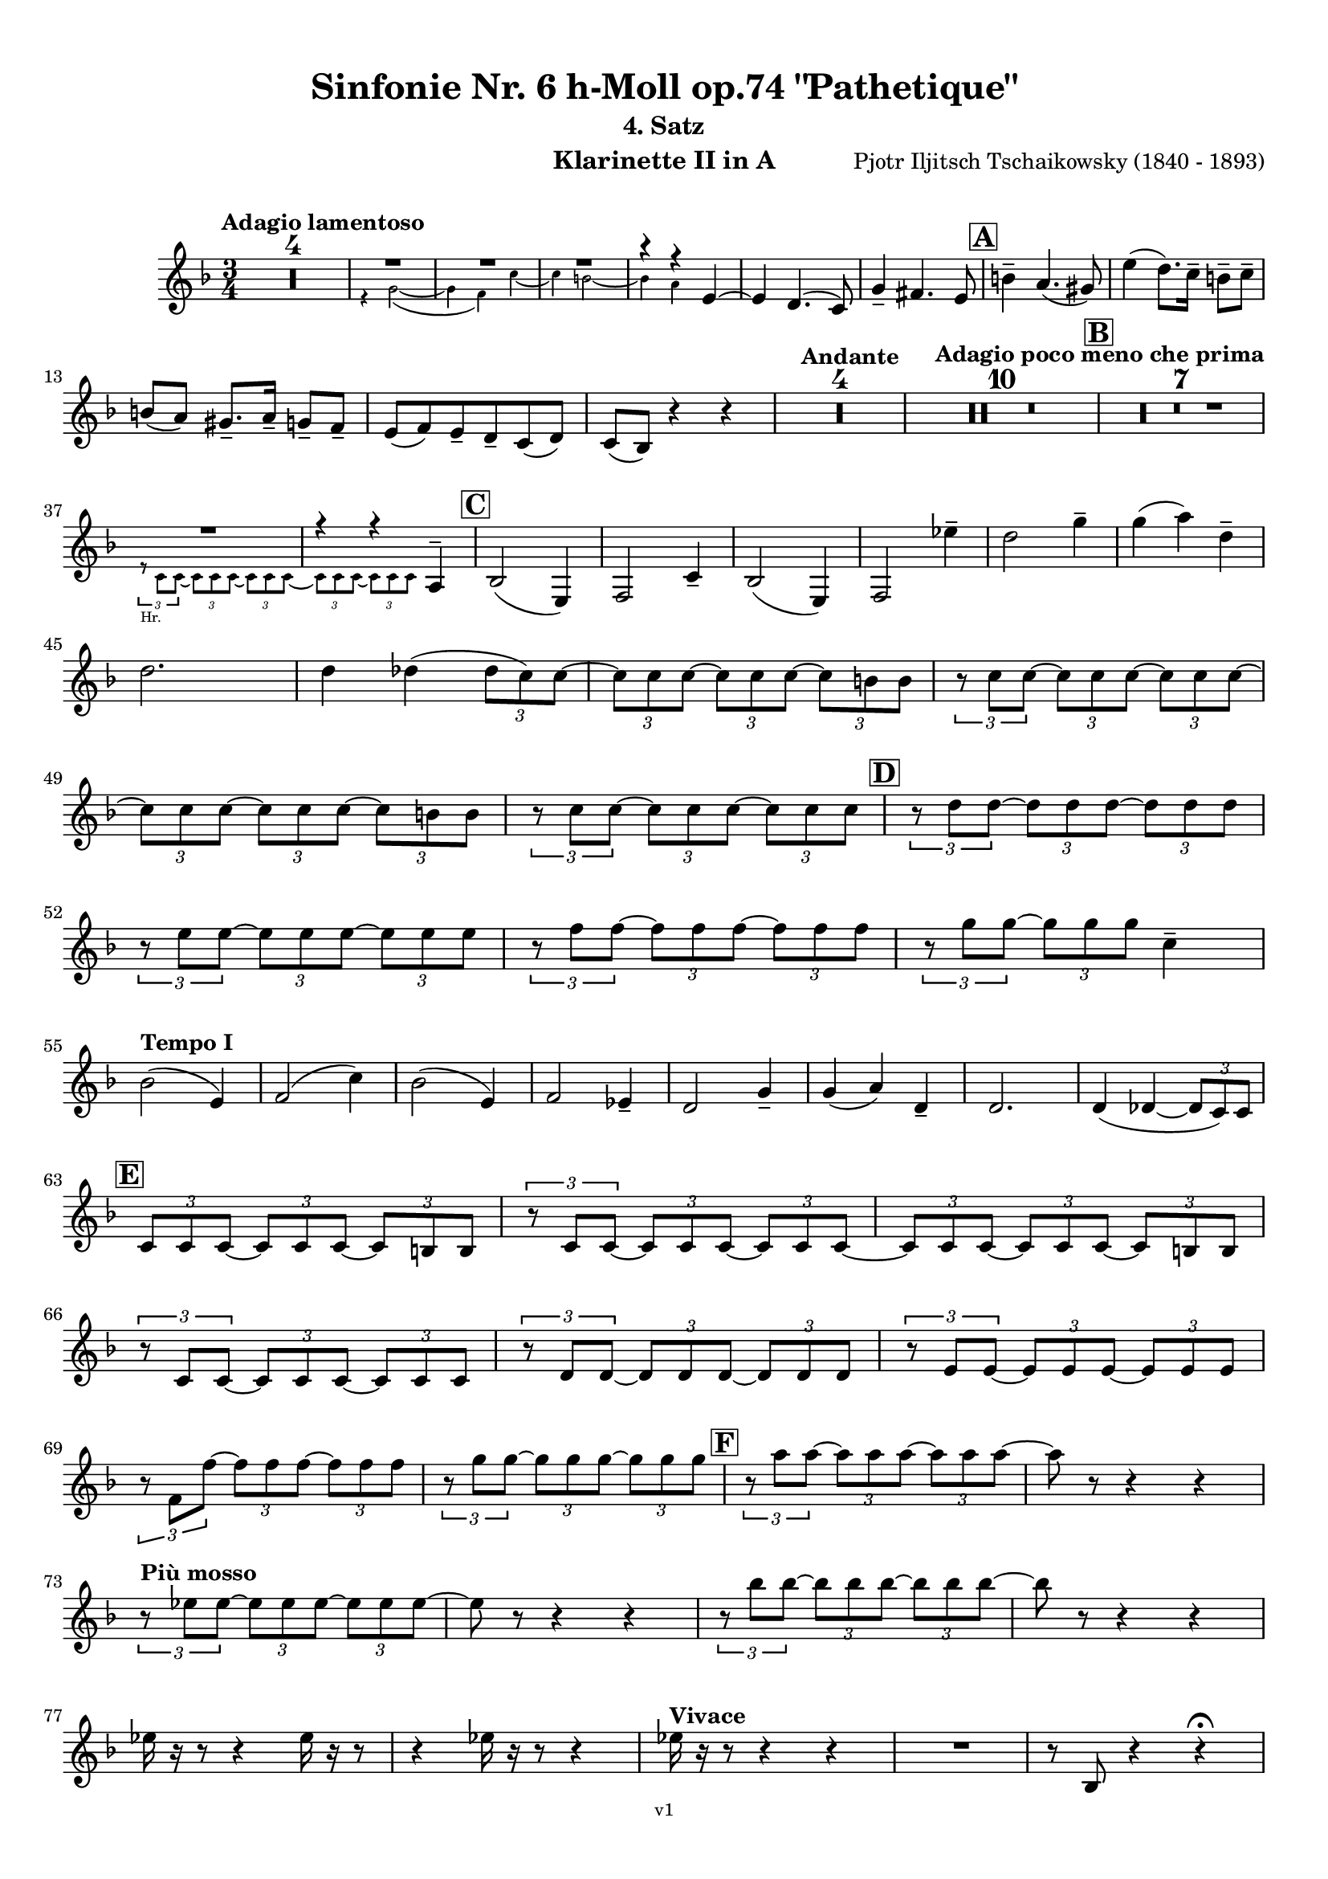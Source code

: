 \version "2.24.1"
\language "deutsch"

\paper {
    top-margin = 10\mm
    bottom-margin = 10\mm
    left-margin = 10\mm
    right-margin = 10\mm
    ragged-last = ##f
    % Avoid subsitution of "Nr." by a typographic sign
    #(add-text-replacements!
    `(("Nr." . ,(format #f "N~ar." (ly:wide-char->utf-8 #x200C)))))
}

\header {
  title = "Sinfonie Nr. 6 h-Moll op.74 \"Pathetique\""
  subtitle = ""
  composerShort = "Pjotr Iljitsch Tschaikowsky"
  composer = "Pjotr Iljitsch Tschaikowsky (1840 - 1893)"
  version = "v1"
}

% Adapt this for automatic line-breaks
% mBreak = {}
% pBreak = {}
mBreak = { \break }
pBreak = { \pageBreak }
#(set-global-staff-size 18)

% Just to make it easier to add rehearsal marks
rMark = { \mark \default }

% Useful snippets
pCresc = _\markup { \dynamic p \italic "cresc." }
mfDim = _\markup { \dynamic mf \italic "dim." }
fCantabile = _\markup { \dynamic f \italic "cantabile" }
smorz = _\markup { \italic "smorz." }
sempreFf = _\markup { \italic "sempre" \dynamic ff }
ffSempre = _\markup { \dynamic ff \italic "sempre" }
sempreFff = _\markup { \italic "sempre" \dynamic fff }
pocoF = _\markup { \italic "poco" \dynamic f }
ffz = _\markup { \dynamic { ffz } } 
ffp = _\markup { \dynamic { ffp } } 
crescMolto = _\markup { \italic "cresc. molto" }
pMoltoCresc = _\markup { \dynamic p \italic "molto cresc." }
sempreCresc = _\markup { \italic "sempre cresc." }
ppEspr = _\markup { \dynamic pp \italic "espr." }
ppiuEspress = _\markup { \dynamic p \italic "più espress." }
pocoCresc = _\markup { \italic "poco cresc." }
espress = _\markup { \italic "espress." }
mfEspress = _\markup { \dynamic mf \italic "espress." }
pEspress = _\markup { \dynamic p \italic "espress." }
string = ^\markup { \italic "string." }
stringendo = ^\markup { \italic "stringendo" }
pocoString = ^\markup { \italic "poco string." }
sempreStringendo = ^\markup { \italic "sempre stringendo" }
sempreString = ^\markup { \italic "sempre string." }
tuttaForza = _\markup { \italic "tutta forza" }
allargando = _\markup { \italic "allargando" }
pocoMenoMosso = ^\markup {\italic \bold {"Poco meno mosso."} }
rit = ^\markup {\italic {"rit."} }
rall = ^\markup {\italic {"rall."} }
riten = ^\markup {\italic {"riten."} }
ritATempo = ^\markup { \center-align \italic {"  rit. a tempo"} }
aTempo = ^\markup { \italic {"a tempo"} }
moltoRit = ^\markup { \italic {"molto rit."} }
pocoRit = ^\markup {\italic {"poco rit."} }
pocoRiten = ^\markup {\italic {"poco riten."} }
sec = ^\markup {\italic {"sec."} }
pocoRall = ^\markup {\italic {"poco rall."} }
pocoAPocoRall = ^\markup {\italic {"poco a poco rall."} }
pocoAPocoAccel = ^\markup {\italic {"poco a poco accel."} }
pocoAPocoAccelAlD = ^\markup {\italic {"poco a poco accel. al D"} }
sempreAccel = ^\markup {\italic {"sempre accel."} }
solo = ^\markup { "Solo" }
piuF = _\markup { \italic "più" \dynamic f }
piuP = _\markup { \italic "più" \dynamic p }
lento = ^\markup { \italic "Lento" }
accel = ^\markup { \bold { "accel." } }
tempoPrimo = ^\markup { \italic { "Tempo I" } }

% Adapted from http://lsr.di.unimi.it/LSR/Snippet?id=655
% Make title, subtitle, instrument appear on pages other than the first
#(define (part-not-first-page layout props arg)
   (if (not (= (chain-assoc-get 'page:page-number props -1)
               (ly:output-def-lookup layout 'first-page-number)))
       (interpret-markup layout props arg)
       empty-stencil))

\paper {
  oddHeaderMarkup = \markup
  \fill-line {
    " "
    \on-the-fly #part-not-first-page \fontsize #-1.0 \concat {
      \fromproperty #'header:composerShort
      "     -     "
      \fromproperty #'header:title
      "     -     "
      \fromproperty #'header:instrument
    }
    \if \should-print-page-number \fromproperty #'page:page-number-string
  }
  evenHeaderMarkup = \markup
  \fill-line {
    \if \should-print-page-number \fromproperty #'page:page-number-string
    \on-the-fly #part-not-first-page \fontsize #-1.0 \concat {
      \fromproperty #'header:composerShort
      "     -     "
      \fromproperty #'header:title
      "     -     "
      \fromproperty #'header:instrument
    }
    " "
  }
  oddFooterMarkup = \markup
  \fill-line \fontsize #-2.0 {
    " "
    \fromproperty #'header:version
    " "
  }
  % Distance between title stuff and music
  markup-system-spacing.basic-distance = #4
  markup-system-spacing.minimum-distance = #4
  markup-system-spacing.padding = #4
  % Distance between music systems
  system-system-spacing.basic-distance = #13
  system-system-spacing.minimum-distance = #13
  % system-system-spacing.padding = #10
  }

\layout {
  \context {
    \Staff
    % This allows the use of \startMeasureCount and \stopMeasureCount
    % See https://lilypond.org/doc/v2.23/Documentation/snippets/repeats#repeats-numbering-groups-of-measures
    \consists #Measure_counter_engraver
    % \RemoveAllEmptyStaves
  }
}

% ---------------------------------------------------------

tschaikowsky_I_clarinet_II = {
  \set Score.rehearsalMarkFormatter = #format-mark-box-alphabet
  \accidentalStyle Score.modern-cautionary
  \defaultTimeSignature
  \compressEmptyMeasures
  \time 4/4
  \tempo "Adagio"
  \key f \major
  \clef violin
  \relative c' {
    % cl2 p1 1
    R1*9 |
    <<
      {
        \override MultiMeasureRest.staff-position = #2
        R1 |
        R1 |
        R1 |
        R1 |
        \revert MultiMeasureRest.staff-position
      }
      \\
      \new CueVoice {
        \stemUp
        r2 r4 f,8(_"Viola" g) |
        a1~ |
        a8 r r4 r4 h_"Klar.I" |
        cis2.~ cis8 r |
      }
    >>
    r2 r4 d |
    g,2~ g8 r8 r4 |
    R1 |
    R1 |
    R1\fermata |
    \mBreak
    
    % cl2 p1 19
    R1*4 |
    \tempo "Allegro non troppo"
    r2
    <<
      \voiceTwo
      {
        \stemUp
        f4\rest f8-.( g-.) |
      }
      \\
      \new CueVoice {
        \stemUp
        r16 a'_"Fl.I" h cis s4 |
      }
    >>
    gis,4( a8) r r4 f16( e f g) |
    gis4( a8) r r4 r8 e' |
    r8 f r b, r c r a |
    \mBreak
    
    % cl2 p1 27
    r8 b r g8~ g r r4 |
    r4 r8 g8~ g b~ b r |
    R1 |
    \time 2/4
    R2 |
    \rMark
    \time 4/4
    R1*17 |
    <<
      {
        \override MultiMeasureRest.staff-position = #-6
        R1 |
        \override MultiMeasureRest.staff-position = #-8
        R1 |
        \revert MultiMeasureRest.staff-position
      }
      \\
      \new CueVoice {
        \voiceOne \stemUp 
        s2 s8 e'(^"Klar.I" d c |
        h) a( g fis e) d( c h) |
      }
    >>
    \mBreak
    
    % cl2 p1 50
    \rMark
    <<
      \voiceTwo {
        \override MultiMeasureRest.staff-position = #-6
        R1 |
        R1 |
        R1 |
        R1 |
        r2 r16 g''-. g-. g-. g-. g-. e-. e-. |
        \revert MultiMeasureRest.staff-position
      }
      \\
      \new CueVoice {
        \voiceOne \stemUp
        h16( c h c h c h c) h8 r r4 |
        r2 r8 e(^"Fl." g h) |
        dis,8-.( fis-.) h4~ h8 r8 r4 |
        r2 r8 e,( g h) |
        dis,8-.( fis-.) h4~ h8 s8 s4 |
      }
    >>
    d,8-- g,-- fis-- r r16 c'-. c-. c-. c-. c-. a-. a-. |
    \mBreak
    
    % cl2 p1 56
    g8-- e-- d-- r r16 d-. d-. d-. d( h') g-. g-. |
    fis8-- fis'-- ais,-- r r16 e'-. e-. e-. e-. e-. cis-. cis-. |
    h8-- g-- fis-- r r2 |
    R1*3 |
    \mBreak
    
    % cl2 p1 62
    r2 r16 d'-. d-. d-. d-. d-. h-. h-. |
    \rMark
    a8-- dis,-- cis-- r r16 g'-. g-. g-. g-. g-. e-. e-. |
    d8-- h-- a-- r r16 d'-. d-. d-. d( fis) d-. d-. |
    \mBreak
    
    % cl2 p1 65
    cis8-- g-- f-- r r16 h-. h-. h-. h-. h-. gis-. gis-. |
    fis8-- d-- cis-- r r16 fis fis fis fis( a) gis fis |
    \tempo "Un poco animando"
    eis2( fis8) r r4 |
    r2 r16 a a a a( c) h a |
    \mBreak
    
    % cl2 p1 69
    gis2( a8) r r4 |
    r2 r4 r16 es''( d c) |
    as16( g f es) d( c as g) r4 r16 es''( d c) |
    as16( g f es) d( c as g) r4 c'16( es d c) |
    \mBreak
    
    % cl2 p1 73
    \tempo "Un poco più animato"
    r4 c,16( es d c) r4 c'16( es d c) |
    r4 c,16( es d c) fis,4( g8) r |
    fis4( g8) r dis4( e8) r |
    dis4( e8) r r2 |
    \mBreak
    
    % cl2 p1 77
    \rMark
    r2 e,4~ e8 r |
    e4~ e8 r r4 e~ |
    e4~ e8 r r4 e4~ |
    e8 r r4 r2 |
    R1*3 |
    R1*3 |
    R1 |
    R1\fermata |
    \mBreak

    % cl2 p2 89
    \tempo "Andante"
    <<
      \voiceTwo {
        \override MultiMeasureRest.staff-position = #-6
        R1 |
        R1 |
        R1 |
        \stemUp
        r2 g( |
        f8) r r4 fis2 |
        \revert MultiMeasureRest.staff-position
      }
      \\
      \new CueVoice {
        \voiceOne \stemUp
        r2 r8 a''( g f) |
        d8( c a c) f4.( d8) |
        c2~ c8 a'( g f) |
        c8( a f a) s2 |
        s1 |
      }
    >>
    g,2 e |
    f2 a'~ |
    a8 r r4 r2 |
    r2 fis, |
    g2 e |
    \mBreak
    
    % cl2 p2 99
    f2 a'~ |
    a8 r r4 r2 |
    \bar "||"
    \tempo "Moderato mosso"
    R1*5 |
    a,4~ \tuplet 3/2 { a8 h( cis } \tuplet 3/2 { d) d-.( e-.) } \tuplet 3/2 { f16( g a } \tuplet 3/2 { h c cis } |
    d8) r r4 r2 |
    R1 |
    \mBreak
    
    % cl2 p2 109
    \rMark
    R1*5 |
    e,,4~ \tuplet 3/2 { e8 fis( gis } \tuplet 3/2 { a) a--( h--) } \tuplet 3/2 { c16( d e } \tuplet 3/2 { fis g gis } |
    a8) r r4 r2 |
    R1 |
    \rMark
    d,4~ \tuplet 3/2 { d8 e( fis } \tuplet 3/2 { g) g--( a-- } \tuplet 3/2 { h-- c-- cis--) } |
    \mBreak
    
    % cl2 p2 118
    d4~( d16 h g d h8) r r4 |
    d4~ \tuplet 3/2 { d8 e( fis } \tuplet 3/2 { g) g--( a-- } \tuplet 3/2 { b-- c-- cis--) } |
    d4~( d16 b g d b8) r r4 |
    R1 |
    \mBreak
    
    % cl2 p2 122
    c'4~( c16 g f c) g''4~( g16 c, g e) |
    d2 \tuplet 6/4 { d16( e d e d cis } d8) r |
    r2 f'4~( f16 c f, c) |
    r8 f'~( f16 c a c,) r8 f'~( f16 c f, c) |
    \mBreak
    
    % cl2 p2 126
    r8 b''~( b16 e, b e,) r8 b''~( b16 e, b e,) |
    r4 b'( a g) |
    f4( e2) d4( |
    des2 c4~ c8) r\fermata |
    \bar "||" 
    \mBreak
    
    % cl2 p2 130
    \tempo "Andante"
    \time 12/8
    r8 a a a a a a4.~ a8 r r |
    r8 f' f f f f r d d d d f |
    r8 f f f f f f r r r4 r8 |
    r8 c c c c c r g' g g g g |
    \mBreak
    
    % cl2 p2 134
    r8 a a a a r c2. |
    b8 b b b b b b2. |
    a8 a a a a a d,2. |
    c8 c c c c c e2.
    \mBreak
    
    % cl2 p2 138
    r8 a a a a r c2. |
    b8 b b b b b b2. |
    a8 a a a a a d,2. |
    c8 c c c c c e2.
    \mBreak
    
    % cl2 p2 142
    \tempo "Moderato assai"
    r8 f f f f f f4. fis |
    \time 4/4 
    fis4( g) d( e) |
    e4( f) f( fis) |
    g4( h) d,( e) |
    \rMark
    f4( a) f( fis) |
    fis( g) d( e) |
    \mBreak
    
    % cl2 p2 148
    e4( f) f( fis) |
    g4( h) d,( e |
    f8) r r4 r2 |
    R1
    R1*2 |
    \tempo "Adagio mosso"
    R1*4 |
    <<
      \voiceTwo {
        \override MultiMeasureRest.staff-position = #2
        R1 |
        R1 |
        \override MultiMeasureRest.staff-position = #4
        R1\fermata |
        \revert MultiMeasureRest.staff-position
      }
      \\
      \new CueVoice {
        \stemUp
        c2~_"Klar.I" c8 a'( g f) |
        c2~ c8 a'( g f) |
        d8 c a f \clef bass d(_"Fag.I" b g e)\fermata | \clef violin
      }
    >>
    \bar "||"
    \mBreak
    
    % cl2 p3 161
    \tempo "Allegro vivo"
    \key c \major
    b''''8 r r4 b,,16 b b8~ b4~ |
    b8 a gis a b r r4 |
    a8 r gis r r4 r8 gis |
    a8 r b r r4 b'8( ges') |
    \mBreak
    
    % cl2 p3 165
    b,8 r r4 b,16 b b8~ b4~ |
    b8 a gis a b r r4 |
    a8 r b r r4 r8 b |
    a8 r g r r4 b'8( g') |
    \mBreak
    
    % cl2 p3 169
    f8 r r4 \tuplet 3/2 { f16 f f } f8~ f4~ |
    f8 g,,f g as as r4 |
    \rMark
    R1 |
    r2 r4 r8 f''~ f4. f8~ f4. f8~ |
    \mBreak
    
    % cl2 p3 174
    f8 r r4 r2 |
    r4 r8 f,( as,) r r4 |
    r4 r8 f'( as,) r r4 |
    R1 |
    d''8 r8 r4 r2 |
    R1 |
    r4 es,8-. c( b) c~ c g'~ |
    \mBreak
    
    % cl2 p3 181
    g4. g8~ g4. g8~ |
    g8 r8 r4 r2 |
    \rMark
    r4 r8 g ( b,) r r4 |
    r4 r8 g'( b,) r r4 |
    r2 r4 c16( f e c) |
    \mBreak
    
    % cl2 p3 186
    d16( g f d) e( a g e) f( b a f e8) r |
    r2 r4 a,16( d c a) |
    b( e d b) c( f e c) d( g f d) cis( gis' fis cis) |
    \mBreak
    
    % cl2 p3 189
    \repeat unfold 4 { cis16( gis' fis cis) } |
    \repeat unfold 4 { cis16( gis' fis cis) } |
    \mBreak
    
    % cl2 p3 191
    \repeat unfold 4 { cis16( gis' fis cis) } |
    \repeat unfold 4 { fis16( h ais fis) } |
    \mBreak
    
    % cl2 p3 193
    \repeat unfold 3 { fis16( h ais fis) } f( b as f) |
    \repeat unfold 4 { f16( b as f) }
    \mBreak
    
    % cl2 p3 195
    \repeat unfold 4 { as16( des c as) }
    \repeat unfold 2 { f16( b as f) } \repeat unfold 2 { c( g' f c) }
    \mBreak
    
    % cl2 p3 197
    \repeat unfold 2 { as16( des c as) } f( b as f) c( g' f c) |
    \mark #11
    as16( des c as) f( b as f) c'( g' f c) as( des c as |
    f8) r r4 r2 |
    R1*5 |
    \mBreak
    
    % cl2 p4 205
    r2 \tuplet 7/4 { e''16( f g as b c des } e8) r |
    <<
      \voiceOne {
        \override MultiMeasureRest.staff-position = #2
        R1 |
        R1 |
        R1 |
        \override MultiMeasureRest.staff-position = #0
        r2 r4 r8. a,,,16 |
        \revert MultiMeasureRest.staff-position
      }
      \\
      \new CueVoice {
        \stemUp
        as2_"Pos.II" g |
        f2_"Fag.II" g4~ g8. ces16 |
        ces2 b2 |
        as2 b4~ b8. s16 |
      }
    >>
    a8 r b r r4 r8. c16 |
    \mBreak
    
    % cl2 p4 211
    c8 r cis r r2 |
    R1*2 |
    \rMark
    gis'4-- a-- d,-- c-- |
    d4-- a-- c-- h-- |
    e4-- a-- d,-- g-- |
    \mBreak
    
    % cl2 p4 217
    h,4-- e-- b( e8) r |
    r2 d4-- c-- |
    d4-- a-- c-- h-- |
    r4 a-- r g-- |
    r4 e-- r e-- |
    r4 e-- r e-- |
    \mBreak
    
    % cl2 p4 223
    r4 e4~ e8 r r4 |
    R1*5 |
    \rMark
    R1*9 |
    r2 e4~ e8. e16 |
    a2. fis4 |
    cis'2 his |
    \mBreak
    
    % cl2 p4 241
    cis2 h4.. h16 |
    fis'8 r eis r fis r r4 |
    \rMark
    e16( d) d8 cis16( d e d) f16( e) e8 dis16( e f e) |
    \mBreak
    
    % cl2 p4 244
    g16( f) f8 a16( g) g8 b16( a) a8 r4 |
    r4 r16 a( gis a) b( a) a8 r4 |
    r4 r16 a( gis a) b( a) a8 a16( g) g8 |
    \mBreak
    
    % cl2 p4 247
    b16( a) a8 d,16( cis) cis8 e16( d) d8 a'16( g) g8 |
    b16( a g f) e( f e d cis8) r r4 |
    r4 e'8 f g4 f8 r |
    \mBreak
    
    % cl2 p4 250
    r4 e8 f g4 f8 r |
    r4 g8 a b4 a8 r |
    r4 g8 a b4 a8 r |
    r4 e8 f fis( gis) r4 |
    r4 e8 f fis( gis) r4 |
    \mBreak
    
    % cl2 p4 255
    r4 r8 d r e r4 |
    r4 r8 d r d r4 |
    r4 r8 c r d r4 |
    \rMark
    r4 r8 c r c r4 |
    r2 r4 es,~ |
    \mBreak
    
    % cl2 p4 260
    es4 es( d) fis,8( g |
    a8 fis) a( h c a) c( d |
    es c) es( f ges es) fis' gis |
    a8 r fis r r4 \tuplet 3/2 { fis8 gis a } |
    \mBreak
    
    % cl2 p4 264
    a8 r fis r r4 a8 h |
    c8 r a r8 r4 \tuplet 3/2 { a8 h c } |
    c8 r a r8 r4 \tuplet 3/2 { a8 h c } |
    \rMark
    \repeat tremolo 4 { c16( h) } c( h c gis) a( gis a f) |
    \mBreak
    
    % cl2 p5 268
    \repeat tremolo 4 { ges16( f) } ges( f ges d) es( d es h') |
    c16( h c h c h c gis) a( gis a gis a gis a f |
    ges8) r \tuplet 3/2 { ges,8 ges ges~ } ges8 ges r4 |
    R1 |
    \mBreak
    
    % cl2 p5 272
    r2 a,4. h8 |
    c2.( h8) r |
    c8 r \tuplet 3/2 { c8 c c~ } c8 c r4 |
    r4 \tuplet 3/2 { c8 c c } r4 r8 r |
    r4 c8 r r2 |
    \mBreak
    
    % cl2 p5 277
    \rMark
    R1*4 |
    h1~ |
    h1 |
    f'2 e~ |
    e2. e4 |
    a1~ |
    a1 |
    a,1~ |
    a1 |
    cis1~ |
    cis1
    a1~ |
    \mBreak
    
    % cl2 p5 292
    a1 |
    d2 cis2~ |
    cis1 |
    b2 a~ |
    a1 |
    R1 |
    \rMark
    R1 |
    f1~ |
    f2~ f8 r r4 |
    \mBreak
    
    % cl2 p5 301
    e1~ |
    e1~ |
    e1~ |
    e8 r r4 r2\fermata |
    \bar "||"
    \tempo "Andante como prima"
    \key d \major
    <<
      \voiceTwo {
        \stemUp
        \override MultiMeasureRest.staff-position = #-6
        R1 |
        r4 fis g8( a h cis) |
        \revert MultiMeasureRest.staff-position
      }
      \\
      \new CueVoice {
        \stemUp
        r2 r8 fis'(_"Fl.III" e d) |
        h8( a) s4 s2 |
      }
    >>
    \mBreak
    
    % cl2 p5 307
    d,4 e8. f16 fis4 g8( fis) |
    a,4-- fis-- e'-- g-- |
    fis4-- e8( d) a'2 |
    g2 g |
    fis2 h, |
    \mBreak
    
    % cl2 p5 312
    a2 h'4..( a16) |
    \rMark
    \tuplet 3/2 { a16 a,( b } \tuplet 3/2 { h c cis) } d32( dis e f fis g gis a) a4-- g8.( fis16) |
    fis4 e g-- fis8.( e16) |
    \mBreak
    
    % cl2 p5 315
    e4( d) r8 fis8( e d) |
    a8( f d' f,) h4..( a16) |
    \tempo "Tempo I"
    a2 fis' |
    g2 e |
    fis2 f4( g8 f) |
    fis2 r8 e4. |
    \mBreak
    
    % cl2 p5 321
    fis2 fis, |
    g2 e |
    fis2 f4( g8 f |
    fis8) fis4. g2( |
    \rMark
    fis8) r r4 r2 |
    \tempo "Meno"
    <<
      \voiceTwo {
        \stemUp
        \override MultiMeasureRest.staff-position = #2
        R1 |
        R1 |
        \mBreak
        
        % cl2 p5 328
        R1 |
        R1 |
        \revert MultiMeasureRest.staff-position
      }
      \\
      \new CueVoice {
        \stemUp
        r4 a_"Hr.III" as2 |
        a2~ a8 r r4 |
        a2 a |
        a2 a |
      }
    >>
    R1 |
    r2 fis |
    fis2 g |
    fis2 cis'4.. d16 |
    d2 cis4.. d16 |
    \bar "||"
    \tempo "Andante mosso"
    d4~ d8 r r2 |
    R1*4 |
    \mBreak
    
    % cl2 p5 340
    d2 d4. e8 |
    g8( fis~ fis2~ fis8) r |
    d2 d4. e8 |
    fis1 |
    d2.~ d8 d |
    d1 |
    \rMark
    R1*8 |
    R1\fermata
    \bar "|."
    \mBreak
  }
}

tschaikowsky_II_clarinet_II = {
  \set Score.rehearsalMarkFormatter = #format-mark-box-alphabet
  \accidentalStyle Score.modern-cautionary
  \defaultTimeSignature
  \compressEmptyMeasures
  \time 5/4
  \tempo "Allegro con grazia"
  \key f \major
  \clef violin
  \relative c' {
    % Do not count alternative bars in repeats
    \set Score.alternativeNumberingStyle = #'numbers
    \repeat volta 2 {
      % cl2 p6 1
      % Enforce repeat marking at beginning
      \bar ".|:"
      <<
        \voiceOne {
          \stemUp
          r2 r4 f'4( a,8) r |
        }
        \\
        \new CueVoice {
          \voiceTwo
          \stemDown
          a,4( b) \tuplet 3/2 { c8( b c) } s2 |
          
        }
      >>
      r2 r4 c'4( g8) r |
      r2 r4 c4( e,8) r |
      r2 r4 c'4( e,8) r |
      r2 r4 cis'4( a8) r |
      \mBreak
      
      % cl2 p6 6
      r2 r4 d4( f,8) r |
      r2 r4 g'4( g,8) r |
      g'8 r8 r4 r2 r4 |
      a,,4( b) \tuplet 3/2 { c8( b c } d4 e) |
      f4( d) e2. |
      \mBreak
      
      % cl2 p6 11
      c4( d) \tuplet 3/2 { e8( d e } f4 g) |
      a4( f) g2. |
      g4( a) \tuplet 3/2 { g8( a g } f4 e) |
      d8 r16 e( d8) r16 cis( d2.) |
      f4( g) \tuplet 3/2 { f8( g f } e4 d) |
      \mBreak
      
      % cl2 p6 16
      \alternative {
        \volta 1 {
          c8 r16 d( c8) r16 h( c8) r r4 r4 |
        }
        \volta 2 {
          c8 r16 d( c8) r16 h( c2~ c8) r |
        }
      }
    }
    r8 c( e g c) r r4 r4 |
    r8 c,( f a c) r r4 r4 |
    \mBreak
    
    % cl2 p6 19
    r8 c,( f a c) r r4 r4 |
    r8 c,( e g c) r r4 r4 |
    r8 c,( e g c) r r4 r4 |
    r8 c,( f a c) r r4 r4 |
    \mBreak
    
    % cl2 p6 23
    r8 e,( gis h e) r r4 r4 |
    r8 a,( c e a) r r4 r4 |
    \rMark
    e,4( b') \tuplet 3/2 { b8( a b } a4 g) |
    f8-. r16 e( f8) r16 g( f2.) |
    \mBreak
    
    % cl2 p6 27
    f4( d) f( g a) |
    a8-. r16 f( g8) r16 d( g2.) |
    e4( b') b( a g) |
    f8-. r16 e( f8) r16 g( f2.) |
    c'4( h) a2.~ |
    \mBreak
    
    % cl2 p6 32
    a8 r16 a( g8) r16 d'( c4 ~c8) r r4 |
    a,4( b) \tuplet 3/2 { c8( h c } d4 e) |
    f4( d) e2. |
    c4( d) \tuplet 3/2 { e8( d e } f4 g) |
    a4( f) g2. |
    \mBreak
    
    % cl2 p6 37
    \rMark
    b4( a) \tuplet 3/2 { g8( a g } f4 e) |
    a8-. r16 b( a8) r16 gis( a2.) |
    a4( g) \tuplet 3/2 { f8( g f } e4) d( |
    d'8) c-. b-. a-. g-. ges-. f-. e-. d-. des-. |
    \mBreak
    
    % cl2 p6 41
    c2~ c8 c~ c c~ c c~ |
    c2~ c8 c~ c c~ c c~ |
    c2~ c8 c~ c c~ c c~ |
    c2 e8 e~ e e~ e e |
    \mBreak
    
    % cl2 p6 45
    \rMark
    es4( c) \tuplet 3/2 { d8( c d } e4 f) |
    g4( es) f2. |
    es4( f8 f') \tuplet 3/2 { es8( d es } f4 fis) |
    g4( es) d2( es4) |
    \mBreak
    
    % cl2 p7 49
    f2 es c4 |
    des4 b c2. |
    c2 d2 h4 |
    c4 a4 h2. |
    c2~ c2. |
    c2 d8 r r4 r4 |
    R1*5/4*2 |
    \mBreak
    
    % cl2 p7 57
    \rMark
    \repeat volta 2 {
      d,2 cis2. |
      d2 g,2. |
      a2 b2. |
      a2 g2( f4) |
      d'2 cis2. |
      d2 g,2. |
      a2 b2. |
      a2 g2( f4) |
    }
    \mBreak
    
    % cl2 p7 65
    \rMark
    \repeat volta 2 {
      R1*5/4*5 |
      b4.( c8) des2( b4) |
      h2~ h2. |
      f''4.( g8) a2( f4) |
    }
    \rMark
    d,2 cis2. |
    d2 g,2. |
    a2 b2. |
    \mBreak
    
    % cl2 p7 76
    a2 g2( f4) |
    d'2 cis2. |
    d2 g,2. |
    a2 b2. |
    a2 g2( f4) |
    \rMark
    R1*5/4
    h4( cis \tuplet 3/2 { d8 cis d } e4 f |
    g8) r r4 r2 r4 |
    \mBreak
    
    % cl2 p7 84
    d4( e \tuplet 3/2 { f8 e f } g4 a) |
    R1*5/4
    h,4( cis \tuplet 3/2 { d8 cis d } e4 f |
    g8) r r4 r2 r4 |
    d4( e \tuplet 3/2 { f8 e f } g4 a) |
    b2~ b8 r r4 r4 |
    \mBreak
    
    % cl2 p7 90
    d,4( e \tuplet 3/2 { f8 e f } g4 gis |
    a8) r r4 r2 r4 |
    d,4( e \tuplet 3/2 { f8 e f } g4 a) |
    b2~ b8 r r4 r4 |
    d,4( e, \tuplet 3/2 { f8 e f } g4 gis |
    \mBreak
    
    % cl2 p7 95
    a8) r r4 r2 r4 |
    \rMark
    % FIXME: Duplicate of the beginning
    r2 r4 f''4( a,8) r |
    r2 r4 c4( g8) r |
    r2 r4 c4( e,8) r |
    r2 r4 c'4( e,8) r |
    r2 r4 cis'4( a8) r |
    \mBreak
    
    % cl2 p7 101
    r2 r4 d4( f,8) r |
    r2 r4 g'4( g,8) r |
    g'8 r8 r4 r2 r4 |
    \rMark
    a,,4( b) \tuplet 3/2 { c8( b c } d4 e) |
    f4( d) e2. |
    \mBreak
    
    % cl2 p7 106
    c4( d) \tuplet 3/2 { e8( d e } f4 g) |
    a4( f) g2. |
    g4( a) \tuplet 3/2 { g8( a g } f4 e) |
    d8-. r16 e( d8) r16 cis( d2.) |
    f4( g) \tuplet 3/2 { f8( g f } e4 d) |
    \mBreak
    
    % cl2 p7 111
    c8-. r16 d( c8) r16 h( c2~ c8) r |
    r8 c( e g c) r r4 r4 |
    r8 c,( f a c) r r4 r4 |
    r8 c,( f a c) r r4 r4 |
    \mBreak
    
    % cl2 p7 115
    r8 c,( e g c) r r4 r4 |
    r8 c,( e g c) r r4 r4 |
    r8 c,( f a c) r r4 r4 |
    r8 e,( gis h e) r r4 r4 |
    r8 a,( c e a) r r4 r4 |
    \mBreak
    
    % cl2 p8 120
    \mark #11
    e,4( b') \tuplet 3/2 { b8( a b } a4 g) |
    f8-. r16 e( f8) r16 g( f2.) |
    f4( d) f( g a) |
    a8-. r16 f( g8) r16 d( g2.) |
    e4( b') b( a g) |
    \mBreak
    
    % cl2 p8 125
    f8-. r16 e( f8) r16 g( f2.) |
    c'4( h) a2.~ |
    a8 r16 a( g8) r16 d'( c4 ~c8) r r4 |
    a,4( b) \tuplet 3/2 { c8( h c } d4 e) |
    f4( d) e2. |
    \mBreak
    
    % cl2 p8 130
    c4( d) \tuplet 3/2 { e8( d e } f4 g) |
    a4( f) g2. |
    \rMark
    b4( a) \tuplet 3/2 { g8( a g } f4 e) |
    a8-. r16 b( a8) r16 gis( a2.) |
    a4( g) \tuplet 3/2 { f8( g f } e4) d( |
    \mBreak
    
    % cl2 p8 135
    d'8) c-. b-. a-. g-. ges-. f-. e-. d-. des-. |
    c2~ c8 c~ c c~ c c~ |
    c2~ c8 c~ c c~ c c~ |
    c2~ c8 c~ c c~ c c~ |
    \mBreak
    
    % cl2 p8 139
    c2 e8 e~ e e~ e e |
    \rMark
    es4( c) \tuplet 3/2 { d8( c d } e4 f) |
    g4( es) f2. |
    es4( f8 f') \tuplet 3/2 { es8( d es } f4 fis) |
    g4( es) d2( es4) |
    \mBreak
    
    % cl2 p8 144
    f2 es c4 |
    des4 b c2. |
    c2 d2 h4 |
    c4 a4 h2. |
    c2~ c2. |
    c2 d8 r r4 r4 |
    R1*5/4*2 |
    \rMark
    f2 e2. |
    d2 c2. |
    \mBreak
    
    % cl2 p8 154
    b2 a2. |
    g2 f2. |
    R1*5/4*5 |
    f2~ f2. |
    R1*5/4 |
    f2~ f2. |
    \rMark
    R1*5/4*8 |
    \rMark
    R1*5/4*6 |
    R1*5/4\fermata
    \bar "|."
    \mBreak
  }
}

tschaikowsky_III_clarinet_II = {
  \set Score.rehearsalMarkFormatter = #format-mark-box-alphabet
  \accidentalStyle Score.modern-cautionary
  \defaultTimeSignature
  \compressEmptyMeasures
  \time 12/8
  \tempo "Allegro molto vivace"
  \key b \major
  \clef violin
  \relative c' {
    % c2 p8 1
    <<
      \voiceTwo {
        \stemUp
        \override MultiMeasureRest.staff-position = #-4
        R1*12/8 |
        R1*12/8 |
        \revert MultiMeasureRest.staff-position
      }
      \\
      \new CueVoice {
        \stemUp
        d'8-._"Viol.I" b-. d-. c-. h-. c-. es-. c-. es-. d-. cis-. d-. |
        es8-. f-. g-. a-. g-. f-. g-. a-. b-. a-. b-. c-. |
      }
    >>
    es,8-. a,-. es'-. a,-. es'-. a,-. es'-. b-. es-. c-. es-. c-. |
    r2. cis8( d c b ges f) |
    R1*12/8*2 |
    \mBreak

    % c2 p8 7
    c'8-. fis,-. c'-. fis,-. c'-. fis,-. c'-. g-. c-. a-. c-. a-. |
    \rMark
    r2. a8( b a g es d) |
    R1*12/8*6 |
    \rMark
    R1*12/8*8 |
    \rMark
    R1*12/8*4
    \mBreak

    % c2 p8 27
    <<
      \voiceTwo {
        \stemUp
        \override MultiMeasureRest.staff-position = #-2
        R1*12/8 |
        R1*12/8 |
        \revert MultiMeasureRest.staff-position
      }
      \\
      \new CueVoice {
        \stemUp
        f'1*12/8~_"Ob.I" |
        f8 r s8 f8 r16 f s8 fis8 r s8 g r s8 |
      }
    >>
    f,1. |
    fis4.( g8) r r r2. |
    \rMark
    r4. ais8-. cis-. fis-. g-. r r r4. |
    r4. ais,8-. cis-. fis-. g-. r r r4. |
    \mBreak
    
    % c2 p8 33
    r4. ais,,8-. cis-. fis-. g-. r r r4. |
    r4. ais,8-. cis-. fis-. g-. r r r4. |
    r4. c,8-. f-. a-. r4. c,8-. f-. a-. |
    r4. c,8-. f-. a-. r4. c,8-. f-. a-. |
    R1*12/8*2 |
    \mBreak
    
    % c2 p9 39
    es'8-. c-. es-. a,-. es'-. a,-. c-. a-. c-. a-. es'-. a,-. |
    d8( b g b f d) r2. |
    R1*12/8*2 |
    \rMark
    es'8-. c-. es-. a,-. es'-. a,-. c-. a-. c-. a-. es'-. a,-. |
    d8( b g b f d) r2. |
    R1*12/8*1 |
    \mBreak

    % c2 p9 46
    ges4. f es des4~( des16 ces |
    b8) r r r4. r2. |
    des8( es f ges f es des) r r r4. |
    R1*12/8 |
    r2. r4. cis'8 cis cis |
    \mBreak

    % c2 p9 51
    \rMark
    a8( h cis d cis h a) r r r4. |
    a,8( h cis d cis h a) r r r4. |
    R1*12/8*2 |
    \time 4/4
    d'4 d8 r16 d g,4~ g8 r |
    \mBreak

    % c2 p9 56
    fis''4 fis8 r16 fis a,8 r r4 |
    R1*2 |
    d,4 d8 r16 d g,4~ g8 r |
    fis''4 fis8 r16 fis a,8 r r4 |
    \rMark
    d,1 |
    b1 |
    d1 |
    b1 |
    \mBreak

    % c2 p9 65
    d1 |
    es1 |
    fis1 |
    b1 |
    d,8 r d,-! e,-! f-! fis-! g-! a-! |
    b8-! h-! c-! cis-! d-! e-! f-! fis-! |
    \mBreak

    % c2 p9 71
    \key g \major
    \rMark
    g8 r d r16 d g8 r d r |
    g8-. c~ c2 h8 r16 a( |
    d8) r \appoggiatura a8 g8 r16 fis-. g8-. r d r |
    g2. h8 r16 d( |
    \mBreak

    % c2 p9 75
    e8) r \appoggiatura a,8 g8 r16 fis-. g8-. r d r |
    g2~ g8 r  h8-. r16 d-. |
    g4( fis8) r16 g e4 dis8 r16 e |
    c4 h8 r16 c a4( g8) r16 a( |
    \mBreak

    % c2 p9 79
    e8) r16 fis( g8) r16 h( e8) r16 fis( g8) r16 a-. |
    h2~ h8 a16( g \tuplet 6/4 { fis16 e d c h a } |
    \rMark
    g8) r r4 r2 |
    c,8 r c r16 c16 c8 r d r16 d |
    \mBreak

    % c2 p9 83
    d8 r c r16 c h8 r a r |
    g8 r g r16 g g4( g'8) r |
    des8 r c r16 c h8 r a r |
    g8 r g r16 g g8 r \tuplet 3/2 { d'8( c h } |
    \mBreak

    % c2 p9 87
    b8) r r4 d8 r r4 |
    b8 r r4 b8( h) r4 |
    h8 h16 h h4~ h8 h16 h h4~ |
    h8 h16 h h4~ h8 h16 h dis4 |
    h4 h c gis |
    \mBreak

    % c2 p9 92
    a4 e' g, gis |
    \mark #11
    a8 r \tuplet 3/2 { c8 c c } c2~ |
    c8 r \tuplet 3/2 { h8 h h } h2~ |
    h8 r \tuplet 3/2 { h8 h h } h2~ |
    h8 r c r h r r4 |
    R1 |
    \mBreak
    
    % c2 p10 98
    r2 r4 a''( |
    d,8) r d4( g,8) r g4~ |
    g4 e( c a8) r |
    R1 |
    r2 r4 fis''4( |
    h,8) r h4( e,8) r e'4~ |
    e4 c( a fis8) r |
    \rMark
    R1 |
    \mBreak
    
    % c2 p10 106
    r2 r4 a'( |
    d,8) r d4( g,8) r g4~ |
    g4 e( c a8) r |
    <<
      \voiceOne {
        \override MultiMeasureRest.staff-position = #2
        R1 |
        R1 |
        r4 h8 r a r g r |
        \revert MultiMeasureRest.staff-position
      }
      \\
      \new CueVoice {
        \stemUp
        r2 e'2_"Ob.II"  |
        dis2 es2 |
        es8 r s4 s2 | 
      }
    >>
    a,8 r a r r2 |
    \mBreak
    
    % c2 p10 113
    % FIXME: Duplicates H
    g'8 r d r16 d g8 r d r |
    g8-. c~ c2 h8-. r16 a( |
    d8) r \appoggiatura a8 g8 r16 fis-. g8-. r d r |
    g2. h8-. r16 d( |
    e8) r \appoggiatura a,8 g8 r16 fis-. g8-. r d r |
    \mBreak
    
    % c2 p10 118
    g2~ g8 r h8-. r16 d-. |
    \rMark
    g4( fis8) r16 g e4( dis8) r16 e |
    c4( h8) r16 c a4( g8) r16 a( |
    e8) r16 fis( g8) r16 h( e8) r16 fis( g8) r16 a-. |
    \mBreak
    
    % c2 p10 122
    h2~ h8 a16( g \tuplet 6/4 { fis16 e d c h a } |
    g8) r r4 r2 |
    c,8 r c r16 c16 c8 r d r16 d |
    d8 r c r16 c h8 r a r |
    \mBreak
    
    % c2 p10 126
    g8 r g r16 g g4( g'8) r |
    des8 r c r16 c h8 r a r |
    g8 r g r16 g g8 r \tuplet 3/2 { d'8( c h } |
    b8) f( g a) b( c cis d) |
    \mBreak
    
    % c2 p10 130
    es8( f g a b16) es( d c b as g f) |
    \rMark
    es4( d8) r16 c b8 r f'-.( r16 fis-.) |
    g4( f8) r16 es d8 r r4 |
    r8 f,( g a) b( c cis d) |
    \mBreak
    
    % c2 p10 134
    es8( f g a b16) es( d c b as g f) |
    es4( d8) r16 c b8 r f'-.( r16 fis-.) |
    g4( f8) r16 es d8 r r4 |
    \mBreak
    
    % c2 p10 137
    \time 12/8
    es8 r r r d'-. f-. g( f) es-. d-. r r |
    r4. r8 d-. f-. g( f) es-. d-. r r |
    \rMark
    \bar "||"
    \key b \major
    % FIXME: Duplicates beginning
    R1*12/8*2 |
    es8-. a,-. es'-. a,-. es'-. a,-. es'-. b-. es-. c-. es-. c-. |
    \mBreak
    
    % c2 p10 142
    r2. cis8( d c b ges f) |
    R1*12/8*2 |
    c'8-. fis,-. c'-. fis,-. c'-. fis,-. c'-. g-. c-. a-. c-. a-. |
    r2. a8( b a g es d) |
    R1*12/8*6 |
    \mBreak
    
    % c2 p10 153
    \rMark
    R1*12/8*8 |
    \rMark
    R1*12/8*4
    <<
      \voiceTwo {
        \override MultiMeasureRest.staff-position = #-4
        R1*12/8 |
        R1*12/8 |
        \revert MultiMeasureRest.staff-position
      }
      \\
      \new CueVoice {
        \voiceOne \stemUp
        s2 f'1~_"Ob.I"  |
        f8 r s8 f8-. r16 f-. s8 fis8-. r s g-. r s |
      }
    >>
    f,1. |
    fis4.( g8) r r r2. |
    \rMark
    r4. ais8-. cis-. fis-. g-. r r r4. |
    \mBreak
    
    % c2 p11 170
    r4. ais,8-. cis-. fis-. g-. r r r4. |
    r4. ais,,8-. cis-. fis-. g-. r r r4. |
    r4. ais,8-. cis-. fis-. g-. r r r4. |
    r4. c,8-. f-. a-. r4. c,8-. f-. a-. |
    \mBreak
    
    % c2 p11 174
    r4. c,8-. f-. a-. r4. c,8-. f-. a-. |
    R1*12/8*2 |
    es'8-. c-. es-. a,-. es'-. a,-. c-. a-. c-. a-. es'-. a,-. |
    d8( b g b f d) r2. |
    R1*12/8*2 |
    \mBreak
    
    % c2 p11 181
    es'8-. c-. es-. a,-. es'-. a,-. c-. a-. c-. a-. es'-. a,-. |
    d8( b g b f d) r2. |
    \rMark
    R1*12/8*1 |
    ges4. f es des4~( des16 ces |
    \mBreak
    
    % c2 p11 185
    b8) r r r4. r2. |
    des8 es f ges f es des r r r4. |
    R1*12/8 |
    b'4.( as ges f4~ f16 es |
    des8) r r r4. r2. |
    \mBreak
    
    % c2 p11 190
    f8( ges as b as ges f) r r r4. |
    \time 4/4
    r2 b,8( a g f) |
    r2 b8( as g f) |
    \rMark
    c'''4 a8 f c4 a |
    \mBreak
    
    % c2 p11 194
    d16( c b a) g( f e d c8) r r4 |
    R1*3 |
    d8 r a r16 a d8 r a r |
    d8 g r4 r2 |
    R1 |
    \mBreak
    
    % c2 p11 201
    c,8 r g r16 g c8 r g r |
    \rMark
    c8 f r4 r2 |
    h8 r f r16 f h8 r f r |
    f'8 r c r16 c f8 r c r |
    \mBreak
    
    % c2 p11 205
    f8 a r4 r2 |
    R1 |
    e,8 r b8 r16 b e8 r b r |
    f'8 b r4 r2 |
    f8 r c r16 c f8 r c r |
    \mBreak
    
    % c2 p11 210
    \rMark
    f8 b r4 r2 |
    e8 r b r16 b e8 r b r |
    f'8 b f r16 f b8 r f r |
    c'8 f r4 r2 |
    \mBreak
    
    % c2 p11 214
    es,8 r es r16 es es8 r es r |
    es8 a~ a2. |
    es8 r es r16 es es8 r es r |
    es8 a~ a a es es4 es8 |
    \mBreak
    
    % c2 p11 218
    \rMark
    es8 a4 a8 es8 es4 es8 |
    \tuplet 3/2 { es8 es r } \tuplet 3/2 { a8 a r } \tuplet 3/2 { es8 es r } \tuplet 3/2 { c8 c r } |
    \tuplet 3/2 { es8 es r } \tuplet 3/2 { a8 a r } \tuplet 3/2 { es8 es r } \tuplet 3/2 { c8 c r } |
    \rMark
    \tuplet 3/2 { es8 es r } r4 r2 |
    \mBreak
    
    % c2 p12 222
    r4 f,32( g a b c d es f) g16( f es d) c( b a g) |
    f16( es d c) b( a g f) r2 |
    r4 f'32( g a b c d es f) g16( f es d) c( b a g) |
    \mBreak
    
    % c2 p12 225
    f16( es d c) b( a g f) r4 f32( g a b c d es f) |
    \tuplet 6/4 { g16( f es d c b } a8) r r4 f32( g a b c d es f) |
    \mBreak
    
    % c2 p12 227
    \tuplet 6/4 { g16( f es d c b } a8) r r4 f32( g a b c d es f) |
    \tuplet 6/4 { g16( f es d c b } a8) r8 \tuplet 6/4 { g'16( f es d c b } a8) r |
    \rMark b'8 r a r b r f r |
    \mBreak
    
    % c2 p12 230
    % FIXME: Rhythmically somewhat similar to H + 1
    b8 es,~ es2 d8 r16 c |
    b8 r \appoggiatura c8 b8 r16 a b8 r c' r |
    b2. d,8 r16 f |
    g8 r \appoggiatura c8 b8 r16 a b8 r c r |
    b2. d,8 r16 f |
    \mBreak
    
    % c2 p12 235
    b4( a8) r16 b g4( fis8) r16 g |
    es'4( d8) r16 es c4( b8) r16 c-. |
    g8-. r16 a( b8) r16 d( g,8) r16 a( b8) r16 c-. |
    \rMark
    d2~ d8 c16( b \tuplet 6/4 { a g f es d c } |
    \mBreak
    
    % c2 p12 239
    b8) r a' r b r f r |
    b8 es,~ es2 d8 r16 c |
    b8 r \appoggiatura c8 b8 r16 a b8 r c' r |
    b2. d,8 r16 f |
    g8 r \appoggiatura c8 b8 r16 a b8 r c r |
    \mBreak
    
    % c2 p12 244
    b2. d,8 r16 f |
    \mark #27
    ges4( f8) r16 es des8 r as' r16 a |
    b4( as8) r16 ges f8 r b r16 c |
    d2. c8 r16 d, |
    b'2. a8 r16 d, |
    \mBreak
    
    % c2 p12 249
    g4( f8) r16 g es4( d8) r16 g |
    c,4( b8) r16 b g'4( f8) r16 h, |
    es8 r \tuplet 3/2 { c'8 c c } c2~ |
    c8 r \tuplet 3/2 { a8 a a } a2~ |
    a8 r \tuplet 3/2 { as8 as as } as2~ |
    \mBreak
    
    % c2 p12 254
    as8 r a r16 a b8 r r4 |
    % Using multiples of 27 for marks, to skip from AA to BB etc.
    \mark #54
    R1*2 |
    r4 f'( b,8) r b'4~ |
    b4 g( es c8) r |
    R1*2 |
    r4 d( g,8) r g'4~ |
    g4 es( c a8) r |
    R1*2 |
    \mBreak
    
    % c2 p12 265
    r4 f'( b,8) r b'4~ |
    b4 g( es c8) r |
    \mark #81
    R1*3 |
    c,4~ c8 r h4~ h8 r |
    c4~ c8 r c4~ c8 r |
    des'4~ des8 r d4~ d8 r |
    \mBreak
    
    % c2 p12 273
    e8 r f r d r es r |
    \mark #108
    b r a r b r r4 |
    R1 |
    c4 f,8. f16 c'4 f,4 |
    c'8-. g'-. r4 r2 |
    c,4 f,8. f16 c'4 f,4 |
    \mBreak
    
    % c2 p12 279
    % FIXME: Duplicate from somewhere above
    c'8-. g'-. r4 f,8-. c'-. r4 |
    c8-. g'-. r4 f,8-. c'-. r4 |
    g'2 c,2 |
    \mark #135
    g2 c,8 r8 f16( fis g a |
    b8) r a r b r f r |
    b8 es,~ es2 d8 r16 c |
    \mBreak
    
    % c2 p12 285
    b8 r \appoggiatura c8 b8 r16 a b8 r c' r |
    b2. d,8 r16 f |
    g8 r \appoggiatura c8 b8 r16 a b8 r c r |
    b2. d,8 r16 f |
    b4( a8) r16 b g4( fis8) r16 g |
    \mBreak
    
    % c2 p13 290
    % FIXME: Duplicate from somewhere above
    es'4( d8) r16 es c4( b8) r16 c-. |
    g8 r16 a( b8) r16 d( g,8) r16 a( b8) r16 c-. |
    \mark #162
    d2~ d8 c16( b \tuplet 6/4 { a g f es d c } |
    b8) r a' r b r f r |
    \mBreak
    
    % c2 p13 294
    b8 es,~ es2 d8 r16 c |
    b8 r \appoggiatura c8 b8 r16 a b8 r c' r |
    b2. d,8 r16 f |
    g8 r \appoggiatura c8 b8 r16 a b8 r c r |
    b2. d,8 r16 f |
    \mBreak
    
    % c2 p13 299
    \mark 189
    ges4( f8) r16 es des8 r as' r16 a |
    b4( as8) r16 ges f8 r b r16 c |
    d2. c8 r16 d, |
    b'2. a8 r16 d, |
    g4( f8) r16 g es4( d8) r16 g |
    \mBreak
    
    % c2 p13 304
    c,4~ c8 r c4~ c8 r |
    c4~ c8 r c4~ c8 r |
    c4~ c8 r c4~ c8 r |
    \mark #216
    c4~ c8 r c4~ c8 r |
    d4( c8) r16 g es'4( d8) r16 g, |
    f'4( es8) r16 c f4( e8) r16 c |
    \mBreak
    
    % c2 p13 310
    g'4( f8) r16 c g'4( fis8) r16 c |
    as'4( g8) r16 c, b'4( a8) r16 es  |
    c'8( b f b) c( b ges b) |
    c8( b g b) c( b ges b) |
    c8( b a g) f( e' es d) |
    \mBreak
    
    % c2 p13 315
    c8( b a g f) r r4 |
    \mark #243
    R1 |
    r4 f,( g a) |
    b4( d) d8 r r4 |
    r4 f,( g a) |
    b4( c d2) |
    es4( f g a) |
    b4( c d) r |
    es4( f g a) |
    \mBreak
    
    % c2 p13 324
    \mark #297
    a8 r \tuplet 7/4 { b,,16( c d e fis g a } b8) r16 a-. b8-. r16 f-. |
    g8-. r \tuplet 7/4 { es16( f g a h c d } es8) r16 d-. es8-. r16 h-. |
    c8-. r r4 r4 \tuplet 7/4 { cis16( dis eis fis gis ais his } |
    \mBreak
    
    % c2 p13 327
    cis8) r r4 r \tuplet 7/4 { es,16( f g as b c d } |
    es8) r r4 r \tuplet 7/4 { f,16( g a b c d e } |
    f16) g,( a b c b a g) f( es d c) b( a g f) |
    \mBreak
    
    % c2 p13 330
    b8 r f r16 f b8 r es, r |
    b'8 f' b16( c d e f8) r f,,16( es d c |
    b8) r f' r16 f b8 r es, r |
    b'8 f' b16( c d e f8) r f,,16( es d c |
    \mBreak
    
    % c2 p13 334
    \mark #324
    b8) r f'16( fis g a b8) r f16( fis g a |
    b8) r f16( fis g a b8) r f16( fis g a |
    b8) r f16( fis g a b8) r f16( fis g a |
    \mBreak
    
    % c2 p13 337
    b8) r f16( fis g a b8) r f16( fis g a |
    b8) b a g f es d c |
    b8 a' g ges f es d c |
    b8 r r4 f'8 r r4 |
    f'8 r r4 a8 r r4 |
    \mBreak
    
    % c2 p13 342
    f8 r f r r4 f8 r |
    r4 f8 r r4 f8 r |
    d8 r b r f r d r |
    f,1~ |
    f2. \tuplet 3/2 { f8 f f } |
    f8 r r4 r2 |
    \bar "|."
    \mBreak
  }
}

tschaikowsky_IV_clarinet_II = {
  \set Score.rehearsalMarkFormatter = #format-mark-box-alphabet
  \accidentalStyle Score.modern-cautionary
  \defaultTimeSignature
  \compressEmptyMeasures
  \time 3/4
  \tempo "Adagio lamentoso"
  \key f \major
  \clef violin
  \relative c' {
    % cl2 p14 1
    R2.*4 |
    <<
      \voiceOne {
        \override MultiMeasureRest.staff-position = #2
        R2. |
        R2. |
        R2. |
        r4 r e~ |
        e4 d4.( c8) |
        \revert MultiMeasureRest.staff-position
      }
      \\
      \new CueVoice {
        \voiceTwo \stemDown
        r4 g'2~( |
        g4 f) c'~ |
        c4 h2~ |
        h4 a s |
        s2. |
      }
    >>
    g4-- fis4. e8 |
    \rMark
    h'4-- a4.( gis8) |
    e'4( d8.) c16-- h8-- c-- |
    \mBreak
    
    % cl2 p14 13
    h8( a) gis8.-- a16-- g8-- f-- |
    e8( f) e-- d-- c( d) |
    c8( b) r4 r |
    \tempo "Andante"
    R2.*4
    \tempo "Adagio poco meno che prima"
    R2.*10 |
    \rMark
    R2.*7 |
    \mBreak
    
    % cl2 p14 37
    <<
      \voiceOne {
        \override MultiMeasureRest.staff-position = #2
        R2.
        r4 r a-- |
        \revert MultiMeasureRest.staff-position
      }
      \\
      \new CueVoice {
        \voiceTwo \stemDown
        \tuplet 3/2 { r8_"Hr." c c~ } \tuplet 3/2 { c c c~ } \tuplet 3/2 { c c c~ } |
        \tuplet 3/2 { c c c~ } \tuplet 3/2 { c c c } s4 |
 
      }
    >>
    % FIXME: Cues
    \rMark
    b2( e,4) |
    f2 c'4-- |
    b2( e,4) |
    f2 es''4-- |
    d2 g4-- |
    g4( a) d,-- |
    \mBreak
    
    % cl2 p14 45
    d2. |
    d4 des( \tuplet 3/2 { des8 c) c~ } |
    \tuplet 3/2 { c8 c c~ } \tuplet 3/2 { c c c~ } \tuplet 3/2 { c h h } |
    \tuplet 3/2 { r8 c c~ } \tuplet 3/2 { c c c~ } \tuplet 3/2 { c c c~ } |
    \mBreak
    
    % cl2 p14 49
    \tuplet 3/2 { c8 c c~ } \tuplet 3/2 { c c c~ } \tuplet 3/2 { c h h } |
    \tuplet 3/2 { r8 c c~ } \tuplet 3/2 { c c c~ } \tuplet 3/2 { c c c } |
    \rMark
    \tuplet 3/2 { r8 d d~ } \tuplet 3/2 { d d d~ } \tuplet 3/2 { d d d } |
    \mBreak
    
    % cl2 p14 52
    \tuplet 3/2 { r8 e e~ } \tuplet 3/2 { e e e~ } \tuplet 3/2 { e e e } |
    \tuplet 3/2 { r8 f f~ } \tuplet 3/2 { f f f~ } \tuplet 3/2 { f f f } |
    \tuplet 3/2 { r8 g g~ } \tuplet 3/2 { g g g } c,4-- |
    \mBreak
    
    % cl2 p14 55
    \tempo "Tempo I"
    b2( e,4) |
    f2( c'4) |
    b2( e,4) |
    f2 es4-- |
    d2 g4-- |
    g4( a) d,-- |
    d2. |
    d4( des4~ \tuplet 3/2 { des8 c) c } |
    \mBreak
    
    % cl2 p14 63
    \rMark
    \tuplet 3/2 { c8 c c~ } \tuplet 3/2 { c c c~ } \tuplet 3/2 { c h h } |
    \tuplet 3/2 { r8 c c~ } \tuplet 3/2 { c c c~ } \tuplet 3/2 { c c c~ } |
    \tuplet 3/2 { c8 c c~ } \tuplet 3/2 { c c c~ } \tuplet 3/2 { c h h } |
    \mBreak
    
    % cl2 p14 66
    \tuplet 3/2 { r8 c c~ } \tuplet 3/2 { c c c~ } \tuplet 3/2 { c c c } |
    \tuplet 3/2 { r8 d d~ } \tuplet 3/2 { d d d~ } \tuplet 3/2 { d d d } |
    \tuplet 3/2 { r8 e e~ } \tuplet 3/2 { e e e~ } \tuplet 3/2 { e e e } |
    \mBreak
    
    % cl2 p14 69
    \tuplet 3/2 { r8 f f'~ } \tuplet 3/2 { f f f~ } \tuplet 3/2 { f f f } |
    \tuplet 3/2 { r8 g g~ } \tuplet 3/2 { g g g~ } \tuplet 3/2 { g g g } |
    \rMark
    \tuplet 3/2 { r8 a a~ } \tuplet 3/2 { a a a~ } \tuplet 3/2 { a a a~ } |
    a8 r r4 r |
    \mBreak
    
    % cl2 p14 73
    \tempo "Più mosso"
    \tuplet 3/2 { r8 es es~ } \tuplet 3/2 { es es es~ } \tuplet 3/2 { es es es~ } |
    es8 r r4 r |
    \tuplet 3/2 { r8 b' b~ } \tuplet 3/2 { b b b~ } \tuplet 3/2 { b b b~ } |
    b8 r r4 r |
    \mBreak
   
    % cl2 p15 77
    es,16 r r8 r4 es16 r r8 |
    r4 es16 r r8 r4 |
    \tempo "Vivace"
    es16 r r8 r4 r |
    R2. |
    r8 b, r4 r4\fermata
    \mBreak
   
    % cl2 p15 82
    \tempo "Andante"
    R2. |
    es2.~( |
    es8 d) r4\fermata r |
    h2.~( |
    h8 a) r4 \fermata r8 a( |
    g8) r r4 r8 g( |
    f8) r r4 r4 |
    R2. |
    \mBreak
   
    % cl2 p15 89
    \tempo "Andante non tanto"
    \rMark
    R2.*13 |
    \rMark
    <<
      \voiceTwo {
        \override MultiMeasureRest.staff-position = #-6
        R2. |
        R2. |
        R2. |
        R2. |
        R2. |
        \revert MultiMeasureRest.staff-position
      }
      \\
      \new CueVoice {
        \voiceOne \stemUp
        r8 \tuplet 3/2 { e'16(_"Viol.I" f g) } \tuplet 3/2 { a( b h } \tuplet 3/2 { c cis d) }\tuplet 3/2 { es( e f } \tuplet 3/2 { fis g as) } |
        a4-- g8-- f-- e8.--( d16--) |
        e2~ e8 r |
        a4-- g8-- f-- e8.--( d16--) |
        f8( e~ e4~ e8) r |
      }
    >>
    \mBreak
   
    % cl2 p15 108
    d,2. |
    f2( a,4) |
    g'2 f4 |
    b2 d,4 |
    h4 ais8( h) c4 |
    h8( c) d'4 c8( d) |
    \mBreak
   
    % cl2 p15 114
    g,4 c g |
    c4 h d |
    \tempo "Moderato assai"
    \rMark
    g2. |
    g4 f b |
    c,2. |
    des4 c b |
    d2. |
    \mBreak
   
    % cl2 p15 121
    b'4 a e8 e, |
    f2. |
    c2. |
    g2. |
    b2 f4 |
    \tempo "Andante"
    \mark #11
    a8 r r4 \tuplet 3/2 { cis16( d e } f32 g as b) |
    \mBreak
   
    % cl2 p15 127
    h4 a8-- g-- g-- f-- |
    a,4 r \tuplet 3/2 { cis16( d e } f32 g as b) |
    h4 a8-- gis-- g-- f-- |
    \mBreak
   
    % cl2 p15 130
    a,4-- r \tuplet 3/2 { a16( b h } cis32 d e fis) |
    g4 fis8-- e-- d-- cis-- |
    e4 r \tuplet 3/2 { a,16( b h } cis32 d e fis) |
    \mBreak
   
    % cl2 p15 133
    g4 fis8-- e-- d-- cis-- |
    e4 r r |
    d4 r r |
    d4 r r |
    \rMark
    R2.*2 |
    R2.*6 |
    \mBreak
   
    % cl2 p15 145
    R2.*2 |
    \tempo "Andante gusto"
    \rMark
    <<
      \voiceOne {
        r4 r 
        \clef violin
        d4 |
      }
      \\
      \new CueVoice {
        \stemDown
        \clef bass
        \tuplet 3/2 { d,8_"Kb." d d~ } \tuplet 3/2 { d8 d d } s4 |
      }
    >>
    es'2 e4 |
    f2 d4 |
    es2 e4 |
    f2. |
    \mBreak
   
    % cl2 p15 152
    e,2( f4) |
    b2( a4) |
    g2. |
    \rMark
    a4~ a8 r r4 |
    R2.*12 |
    R2.*3 |
    R2.\fermata
    \bar "|."
    \mBreak
  }
}

%{  

%}

% ---------------------------------------------------------

%{
\bookpart {
  \header{
    instrument = "Klarinette II in A"
    subtitle = "1. Satz"
  }
  \score {
    \new Staff {
      \transpose a a \tschaikowsky_I_clarinet_II
    }
  }
}
%}

%{
\bookpart {
  \header{
    instrument = "Klarinette II in A"
    subtitle = "2. Satz"
  }
  \score {
    \new Staff {
      \transpose a a \tschaikowsky_II_clarinet_II
    }
  }
}
%}

%{
\bookpart {
  \header{
    instrument = "Klarinette II in A"
    subtitle = "3. Satz"
  }
  \score {
    \new Staff {
      \transpose a a \tschaikowsky_III_clarinet_II
    }
  }
}
%}

%%{
\bookpart {
  \header{
    instrument = "Klarinette II in A"
    subtitle = "4. Satz"
  }
  \score {
    \new Staff {
      \transpose a a \tschaikowsky_IV_clarinet_II
    }
  }
}

%%}
